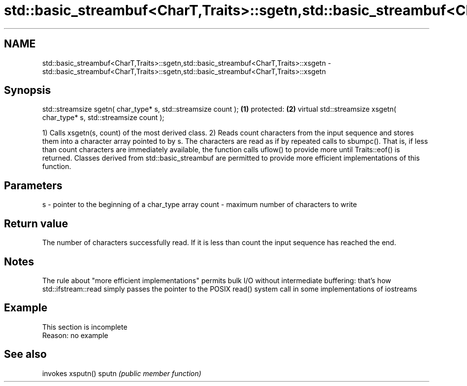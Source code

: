 .TH std::basic_streambuf<CharT,Traits>::sgetn,std::basic_streambuf<CharT,Traits>::xsgetn 3 "2020.03.24" "http://cppreference.com" "C++ Standard Libary"
.SH NAME
std::basic_streambuf<CharT,Traits>::sgetn,std::basic_streambuf<CharT,Traits>::xsgetn \- std::basic_streambuf<CharT,Traits>::sgetn,std::basic_streambuf<CharT,Traits>::xsgetn

.SH Synopsis

std::streamsize sgetn( char_type* s, std::streamsize count );          \fB(1)\fP
protected:                                                             \fB(2)\fP
virtual std::streamsize xsgetn( char_type* s, std::streamsize count );

1) Calls xsgetn(s, count) of the most derived class.
2) Reads count characters from the input sequence and stores them into a character array pointed to by s. The characters are read as if by repeated calls to sbumpc(). That is, if less than count characters are immediately available, the function calls uflow() to provide more until Traits::eof() is returned.
Classes derived from std::basic_streambuf are permitted to provide more efficient implementations of this function.

.SH Parameters


s     - pointer to the beginning of a char_type array
count - maximum number of characters to write


.SH Return value

The number of characters successfully read. If it is less than count the input sequence has reached the end.

.SH Notes

The rule about "more efficient implementations" permits bulk I/O without intermediate buffering: that's how std::ifstream::read simply passes the pointer to the POSIX read() system call in some implementations of iostreams

.SH Example


 This section is incomplete
 Reason: no example


.SH See also


      invokes xsputn()
sputn \fI(public member function)\fP




